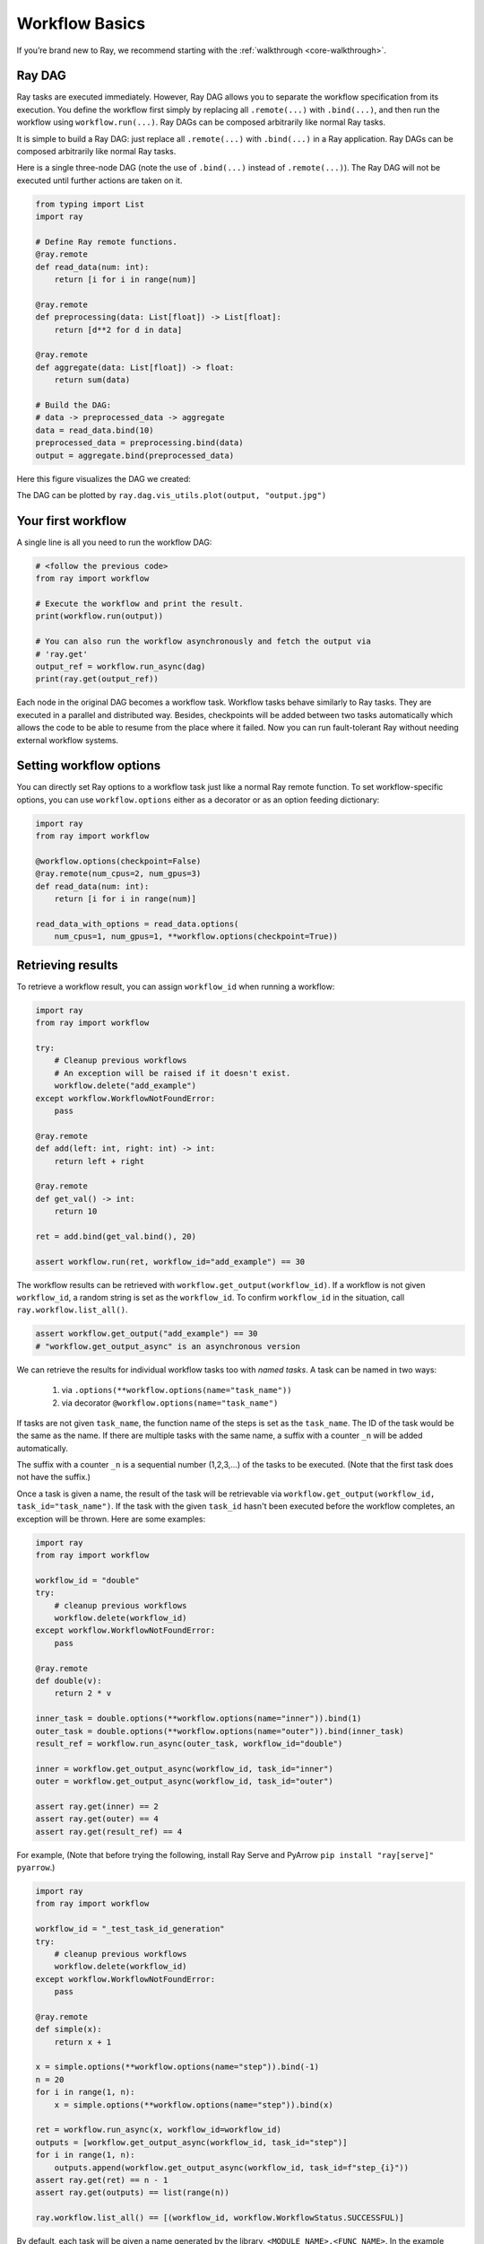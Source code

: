 Workflow Basics
===============

If you’re brand new to Ray, we recommend starting with the :ref:`walkthrough <core-walkthrough>`.

Ray DAG
-------

Ray tasks are executed immediately. However, Ray DAG allows you to separate the
workflow specification from its execution. You define the workflow first simply
by replacing all ``.remote(...)`` with ``.bind(...)``, and then run the workflow
using ``workflow.run(...)``. Ray DAGs can be composed arbitrarily like normal
Ray tasks.


It is simple to build a Ray DAG: just replace all ``.remote(...)`` with
``.bind(...)`` in a Ray application. Ray DAGs can be composed arbitrarily
like normal Ray tasks.

Here is a single three-node DAG (note the use of ``.bind(...)`` instead of
``.remote(...)``). The Ray DAG will not be executed until further actions are
taken on it.

.. code-block:: python

    from typing import List
    import ray

    # Define Ray remote functions.
    @ray.remote
    def read_data(num: int):
        return [i for i in range(num)]

    @ray.remote
    def preprocessing(data: List[float]) -> List[float]:
        return [d**2 for d in data]

    @ray.remote
    def aggregate(data: List[float]) -> float:
        return sum(data)

    # Build the DAG:
    # data -> preprocessed_data -> aggregate
    data = read_data.bind(10)
    preprocessed_data = preprocessing.bind(data)
    output = aggregate.bind(preprocessed_data)


Here this figure visualizes the DAG we created:

.. image:: basic.png
   :width: 500px
   :align: center


The DAG can be plotted by ``ray.dag.vis_utils.plot(output, "output.jpg")``
    

Your first workflow
-------------------

A single line is all you need to run the workflow DAG:

.. code-block:: python

    # <follow the previous code>
    from ray import workflow

    # Execute the workflow and print the result.
    print(workflow.run(output))

    # You can also run the workflow asynchronously and fetch the output via
    # 'ray.get'
    output_ref = workflow.run_async(dag)
    print(ray.get(output_ref))


Each node in the original DAG becomes a workflow task. Workflow tasks behave
similarly to Ray tasks. They are executed in a parallel and distributed way.
Besides, checkpoints will be added between two tasks automatically which allows
the code to be able to resume from the place where it failed. Now you can run
fault-tolerant Ray without needing external workflow systems.

Setting workflow options
------------------------

You can directly set Ray options to a workflow task just like a normal
Ray remote function. To set workflow-specific options, you can use ``workflow.options``
either as a decorator or as an option feeding dictionary:

.. code-block:: python

    import ray
    from ray import workflow

    @workflow.options(checkpoint=False)
    @ray.remote(num_cpus=2, num_gpus=3)
    def read_data(num: int):
        return [i for i in range(num)]

    read_data_with_options = read_data.options(
        num_cpus=1, num_gpus=1, **workflow.options(checkpoint=True))


Retrieving results
------------------

To retrieve a workflow result, you can assign ``workflow_id`` when running a workflow:

.. code-block:: python

    import ray
    from ray import workflow

    try:
        # Cleanup previous workflows
        # An exception will be raised if it doesn't exist.
        workflow.delete("add_example")
    except workflow.WorkflowNotFoundError:
        pass

    @ray.remote
    def add(left: int, right: int) -> int:
        return left + right

    @ray.remote
    def get_val() -> int:
        return 10

    ret = add.bind(get_val.bind(), 20)

    assert workflow.run(ret, workflow_id="add_example") == 30

The workflow results can be retrieved with
``workflow.get_output(workflow_id)``. If a workflow is not given
``workflow_id``, a random string is set as the ``workflow_id``. To confirm
``workflow_id`` in the situation, call ``ray.workflow.list_all()``.

.. code-block:: python

    assert workflow.get_output("add_example") == 30
    # "workflow.get_output_async" is an asynchronous version

We can retrieve the results for individual workflow tasks too with *named tasks*. A task can be named in two ways:

 1) via ``.options(**workflow.options(name="task_name"))``
 2) via decorator ``@workflow.options(name="task_name")``

If tasks are not given ``task_name``, the function name of the steps is set as the ``task_name``.
The ID of the task would be the same as the name. If there are multiple tasks with the same name, a suffix with a counter ``_n`` will be added automatically.

The suffix with a counter ``_n`` is a sequential number (1,2,3,...) of the tasks to be executed.
(Note that the first task does not have the suffix.)

Once a task is given a name, the result of the task will be retrievable via ``workflow.get_output(workflow_id, task_id="task_name")``.
If the task with the given ``task_id`` hasn't been executed before the workflow completes, an exception will be thrown. Here are some examples:

.. code-block:: python

    import ray
    from ray import workflow

    workflow_id = "double"
    try:
        # cleanup previous workflows
        workflow.delete(workflow_id)
    except workflow.WorkflowNotFoundError:
        pass

    @ray.remote
    def double(v):
        return 2 * v

    inner_task = double.options(**workflow.options(name="inner")).bind(1)
    outer_task = double.options(**workflow.options(name="outer")).bind(inner_task)
    result_ref = workflow.run_async(outer_task, workflow_id="double")

    inner = workflow.get_output_async(workflow_id, task_id="inner")
    outer = workflow.get_output_async(workflow_id, task_id="outer")

    assert ray.get(inner) == 2
    assert ray.get(outer) == 4
    assert ray.get(result_ref) == 4

For example,
(Note that before trying the following, install Ray Serve and PyArrow ``pip install "ray[serve]" pyarrow``.)

.. code-block:: python

    import ray
    from ray import workflow

    workflow_id = "_test_task_id_generation"
    try:
        # cleanup previous workflows
        workflow.delete(workflow_id)
    except workflow.WorkflowNotFoundError:
        pass

    @ray.remote
    def simple(x):
        return x + 1

    x = simple.options(**workflow.options(name="step")).bind(-1)
    n = 20
    for i in range(1, n):
        x = simple.options(**workflow.options(name="step")).bind(x)

    ret = workflow.run_async(x, workflow_id=workflow_id)
    outputs = [workflow.get_output_async(workflow_id, task_id="step")]
    for i in range(1, n):
        outputs.append(workflow.get_output_async(workflow_id, task_id=f"step_{i}"))
    assert ray.get(ret) == n - 1
    assert ray.get(outputs) == list(range(n))

    ray.workflow.list_all() == [(workflow_id, workflow.WorkflowStatus.SUCCESSFUL)]

By default, each task will be given a name generated by the library, ``<MODULE_NAME>.<FUNC_NAME>``. In the example above, ``step`` is given as the task name for function ``simple``.

When the task name duplicates, we append ``_n`` to the name by the order of execution as its task ID. So the initial task gets the ID ``step``, the second one gets ``step_1``, and this goes on for all later tasks.

Error handling
--------------

Workflow provides two ways to handle application-level exceptions: (1) automatic retry (as in normal Ray tasks), and (2) the ability to catch and handle exceptions.

- If ``max_retries`` is given, the task will be retried for the given number of times if the workflow task failed.
- If ``retry_exceptions`` is True, then the workflow task retries both task crashes and application-level errors;
  if it is ``False``, then the workflow task only retries task crashes.
- If ``catch_exceptions`` is True, the return value of the function will be converted to ``Tuple[Optional[T], Optional[Exception]]``.
  It can be combined with ``max_retries`` to retry a given number of times before returning the result tuple.

``max_retries`` and ``retry_exceptions`` are also Ray task options,
so they should be used inside the Ray remote decorator. Here is how you could use them:

.. code-block:: python

    # specify in decorator
    @workflow.options(catch_exceptions=True)
    @ray.remote(max_retries=5, retry_exceptions=True)
    def faulty_function():
        pass

    # specify in .options()
    faulty_function.options(max_retries=3, retry_exceptions=False,
                            **workflow.options(catch_exceptions=False))

.. note::  By default ``retry_exceptions`` is ``False``,  ``max_retries`` is ``3``.

Here is one example:

.. code-block:: python

    from typing import Tuple
    import random

    import ray
    from ray import workflow

    @ray.remote
    def faulty_function() -> str:
        if random.random() > 0.5:
            raise RuntimeError("oops")
        return "OK"

    # Tries up to five times before giving up.
    r1 = faulty_function.options(max_retries=5).bind()
    workflow.run(r1)

    @ray.remote
    def handle_errors(result: Tuple[str, Exception]):
        # The exception field will be None on success.
        err = result[1]
        if err:
            return "There was an error: {}".format(err)
        else:
            return "OK"

    # `handle_errors` receives a tuple of (result, exception).
    r2 = faulty_function.options(**workflow.options(catch_exceptions=True)).bind()
    workflow.run(handle_errors.bind(r2))


Durability guarantees
---------------------

Workflow tasks provide *exactly-once* execution semantics. What this means is
that **once the result of a workflow task is logged to durable storage, Ray
guarantees the task will never be re-executed**. A task that receives the output
of another workflow task can be assured that its inputs tasks will never be
re-executed.

Failure model
~~~~~~~~~~~~~
- If the cluster fails, any workflows running on the cluster enter ``RESUMABLE`` state. The workflows can be resumed on another cluster (see the management API section).
- The lifetime of the workflow is not coupled with the driver. If the driver exits, the workflow will continue running in the background of the cluster.

Note that tasks that have side effects still need to be idempotent. This is because the task could always fail before its result is logged.

.. code-block:: python
    :caption: Non-idempotent workflow:

    @ray.remote
    def book_flight_unsafe() -> FlightTicket:
        ticket = service.book_flight()
        # Uh oh, what if we failed here?
        return ticket

    # UNSAFE: we could book multiple flight tickets
    workflow.run(book_flight_unsafe.bind())

.. code-block:: python
    :caption: Idempotent workflow:

    @ray.remote
    def generate_id() -> str:
       # Generate a unique idempotency token.
       return uuid.uuid4().hex

    @ray.remote
    def book_flight_idempotent(request_id: str) -> FlightTicket:
       if service.has_ticket(request_id):
           # Retrieve the previously created ticket.
           return service.get_ticket(request_id)
       return service.book_flight(request_id)

    # SAFE: book_flight is written to be idempotent
    request_id = generate_id.bind()
    workflow.run(book_flight_idempotent.bind(request_id))

Dynamic workflows
-----------------

Workflow tasks can be dynamically created in the runtime. In theory, Ray DAG is
static which means a DAG node can't be returned in a DAG node. For example, the
following code is invalid:

.. code-block:: python

    @ray.remote
    def bar(): ...

    @ray.remote
    def foo():
        return bar.bind() # This is invalid since Ray DAG is static

    ray.get(foo.bind().execute()) # This will error

Workflow introduces a utility function called ``workflow.continuation`` which
makes Ray DAG node can return a DAG in the runtime:

.. code-block:: python

    @ray.remote
    def bar():
        return 10

    @ray.remote
    def foo():
        # This will return a DAG to be executed
        # after this function is finished.
        return workflow.continuation(bar.bind())

    assert ray.get(foo.bind().execute()) == 10
    assert workflow.run(foo.bind()) == 10


The dynamic workflow enables nesting, looping, and recursion within workflows.

The following example shows how to implement the recursive ``factorial`` program
using dynamically workflow: 

.. code-block:: python

    @ray.remote
    def factorial(n: int) -> int:
        if n == 1:
            return 1
        else:
            # Here a DAG is passed to the continuation.
            # The DAG will continue to be executed after this task.
            return workflow.continuation(multiply.bind(n, factorial.bind(n - 1)))

    @ray.remote
    def multiply(a: int, b: int) -> int:
        return a * b

    assert workflow.run(factorial.bind(10)) == 3628800
    # You can also execute the code with Ray DAG engine.
    assert ray.get(factorial.bind(10).execute()) == 3628800


The key behavior to note is that when a task returns a DAG wrapped by
``workflow.continuation`` instead of a concrete value, that wrapped DAG will be
substituted for the task's return. 

To better understand dynamic workflows, let's look at a more realistic example of booking a trip:

.. code-block:: python

    @ray.remote
    def book_flight(...) -> Flight: ...

    @ray.remote
    def book_hotel(...) -> Hotel: ...

    @ray.remote
    def finalize_or_cancel(
        flights: List[Flight],
        hotels: List[Hotel]) -> Receipt: ...

    @ray.remote
    def book_trip(origin: str, dest: str, dates) -> Receipt:
        # Note that the workflow engine will not begin executing
        # child workflows until the parent task returns.
        # This avoids task overlap and ensures recoverability.
        f1 = book_flight.bind(origin, dest, dates[0])
        f2 = book_flight.bind(dest, origin, dates[1])
        hotel = book_hotel.bind(dest, dates)
        return workflow.continuation(finalize_or_cancel.bind([f1, f2], [hotel]))

    receipt: Receipt = workflow.run(book_trip.bind("OAK", "SAN", ["6/12", "7/5"]))

Here the workflow initially just consists of the ``book_trip`` task. Once
executed, ``book_trip`` generates tasks to book flights and hotels in parallel,
which feeds into a task to decide whether to cancel the trip or finalize it. The
DAG can be visualized as follows (note the dynamically generated nested
workflows within ``book_trip``): 

.. image:: trip.png
   :width: 500px
   :align: center

The execution order here will be:
1. Run the ``book_trip`` task.
2. Run the two ``book_flight`` tasks and the ``book_hotel``  task in parallel.
3. Once all three booking tasks finish, ``finalize_or_cancel`` will be executed and its return will be the output of the workflow.

Ray Integration
---------------

Mixing workflow tasks with Ray tasks and actors
~~~~~~~~~~~~~~~~~~~~~~~~~~~~~~~~~~~~~~~~~~~~~~~

Workflows are compatible with Ray tasks and actors. There are two methods of using them together:

1. Workflows can be launched from within a Ray task or actor. For example, you can launch a long-running workflow from Ray serve in response to a user request. This is no different from launching a workflow from the driver program.
2. Workflow tasks can use Ray tasks or actors within a single task. For example, a task could use Ray Train internally to train a model. No durability guarantees apply to the tasks or actors used within the task; if the task fails, it will be re-executed from scratch.

Passing nested arguments
~~~~~~~~~~~~~~~~~~~~~~~~
Like Ray tasks, when you pass a list of task outputs to a task, the values are
not resolved. But we ensure that all ancestors of a task are fully executed
before the task starts which is different from passing them into a Ray remote
function whether they have been executed or not is not defined.

.. code-block:: python

    @ray.remote
    def add(values: List[ray.ObjectRef[int]]) -> int:
        # although those values are not resolved, they have been
        # *fully executed and checkpointed*. This guarantees exactly-once
        # execution semantics.
        return sum(ray.get(values))

    @ray.remote
    def get_val() -> int:
        return 10

    ret = add.bind([get_val.bind() for _ in range(3)])
    assert workflow.run(ret) == 30

Passing object references between tasks
~~~~~~~~~~~~~~~~~~~~~~~~~~~~~~~~~~~~~~~

Ray object references and data structures composed of them (e.g.,
``ray.Dataset``) can be passed into and returned from workflow tasks. To ensure
recoverability, their contents will be logged to durable storage before
executing. However, an object will not be checkpointed more than once, even if
it is passed to many different tasks.

.. code-block:: python

    @ray.remote
    def do_add(a, b):
        return a + b

    @ray.remote
    def add(a, b):
        return do_add.remote(a, b)

    workflow.run(add.bind(ray.put(10), ray.put(20))) == 30


Ray actor handles are not allowed to be passed between tasks.

Setting custom resources for tasks
~~~~~~~~~~~~~~~~~~~~~~~~~~~~~~~~~~

You can assign resources (e.g., CPUs, GPUs to tasks via the same ``num_cpus``, ``num_gpus``, and ``resources`` arguments that Ray tasks take):

.. code-block:: python

    @ray.remote(num_gpus=1)
    def train_model() -> Model:
        pass  # This task is assigned to a GPU by Ray.

    workflow.run(train_model.bind())
